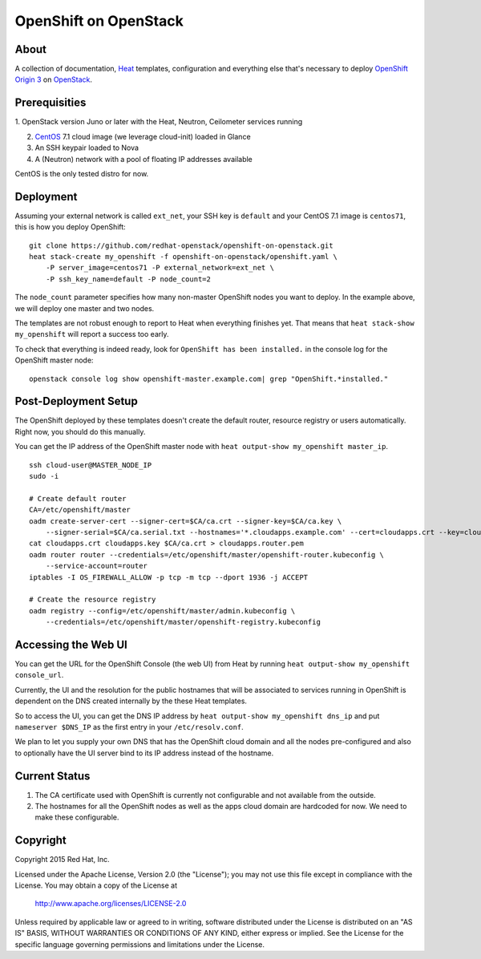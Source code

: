 ======================
OpenShift on OpenStack
======================

About
=====

A collection of documentation, Heat_ templates, configuration and everything
else that's necessary to deploy `OpenShift Origin 3`_ on OpenStack_.

.. _Heat: https://wiki.openstack.org/wiki/Heat
.. _OpenShift Origin 3: http://www.openshift.org/
.. _OpenStack: http://www.openstack.org/


Prerequisities
==============

1. OpenStack version Juno or later with the Heat, Neutron, Ceilometer services
running

2. CentOS_ 7.1 cloud image (we leverage cloud-init) loaded in Glance

3. An SSH keypair loaded to Nova

4. A (Neutron) network with a pool of floating IP addresses available

CentOS is the only tested distro for now.

.. _CentOS: http://www.centos.org/

Deployment
==========

Assuming your external network is called ``ext_net``, your SSH key is
``default`` and your CentOS 7.1 image is ``centos71``, this is how you
deploy OpenShift:

::

   git clone https://github.com/redhat-openstack/openshift-on-openstack.git
   heat stack-create my_openshift -f openshift-on-openstack/openshift.yaml \
       -P server_image=centos71 -P external_network=ext_net \
       -P ssh_key_name=default -P node_count=2

The ``node_count`` parameter specifies how many non-master OpenShift nodes you
want to deploy. In the example above, we will deploy one master and two nodes.

The templates are not robust enough to report to Heat when everything
finishes yet. That means that ``heat stack-show my_openshift`` will report a
success too early.

To check that everything is indeed ready, look for ``OpenShift has been
installed.`` in the console log for the OpenShift master node:

::

   openstack console log show openshift-master.example.com| grep "OpenShift.*installed."


Post-Deployment Setup
=====================

The OpenShift deployed by these templates doesn't create the default router,
resource registry or users automatically. Right now, you should do this
manually.

You can get the IP address of the OpenShift master node with ``heat output-show
my_openshift master_ip``.

::

   ssh cloud-user@MASTER_NODE_IP
   sudo -i

   # Create default router
   CA=/etc/openshift/master
   oadm create-server-cert --signer-cert=$CA/ca.crt --signer-key=$CA/ca.key \
       --signer-serial=$CA/ca.serial.txt --hostnames='*.cloudapps.example.com' --cert=cloudapps.crt --key=cloudapps.key
   cat cloudapps.crt cloudapps.key $CA/ca.crt > cloudapps.router.pem
   oadm router router --credentials=/etc/openshift/master/openshift-router.kubeconfig \
       --service-account=router
   iptables -I OS_FIREWALL_ALLOW -p tcp -m tcp --dport 1936 -j ACCEPT

   # Create the resource registry
   oadm registry --config=/etc/openshift/master/admin.kubeconfig \
       --credentials=/etc/openshift/master/openshift-registry.kubeconfig


Accessing the Web UI
====================

You can get the URL for the OpenShift Console (the web UI) from Heat by running
``heat output-show my_openshift console_url``.

Currently, the UI and the resolution for the public hostnames that will be associated
to services running in OpenShift is dependent on the DNS created internally by
the these Heat templates.

So to access the UI, you can get the DNS IP address by ``heat output-show
my_openshift dns_ip`` and put ``nameserver $DNS_IP`` as the first entry in your
``/etc/resolv.conf``.

We plan to let you supply your own DNS that has the OpenShift cloud domain and
all the nodes pre-configured and also to optionally have the UI server bind to
its IP address instead of the hostname.


Current Status
==============

1. The CA certificate used with OpenShift is currently not configurable and
   not available from the outside.

2. The hostnames for all the OpenShift nodes as well as the apps cloud domain
   are hardcoded for now. We need to make these configurable.


Copyright
=========

Copyright 2015 Red Hat, Inc.

Licensed under the Apache License, Version 2.0 (the "License");
you may not use this file except in compliance with the License.
You may obtain a copy of the License at

    http://www.apache.org/licenses/LICENSE-2.0

Unless required by applicable law or agreed to in writing, software
distributed under the License is distributed on an "AS IS" BASIS,
WITHOUT WARRANTIES OR CONDITIONS OF ANY KIND, either express or implied.
See the License for the specific language governing permissions and
limitations under the License.
